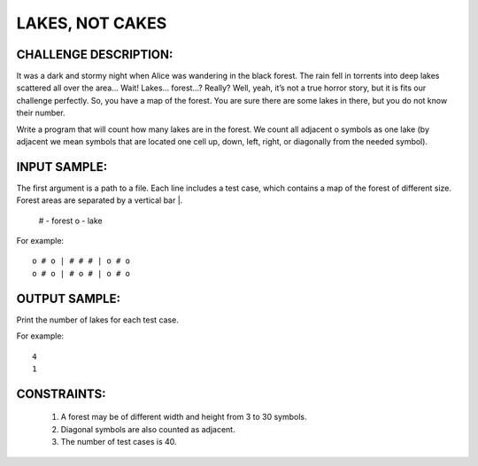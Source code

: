 LAKES, NOT CAKES
================

CHALLENGE DESCRIPTION:
----------------------

It was a dark and stormy night when Alice was wandering in the black
forest. The rain fell in torrents into deep lakes scattered all over the area…
Wait! Lakes… forest…? Really? Well, yeah, it’s not a true horror story, but it
is fits our challenge perfectly. So, you have a map of the forest. You are sure
there are some lakes in there, but you do not know their number.

Write a program that will count how many lakes are in the forest. We count all
adjacent o symbols as one lake (by adjacent we mean symbols that are located
one cell up, down, left, right, or diagonally from the needed symbol).

INPUT SAMPLE:
-------------

The first argument is a path to a file. Each line includes a test case, which
contains a map of the forest of different size. Forest areas are separated by a
vertical bar |.

  # - forest
  o - lake

For example:
::

   o # o | # # # | o # o
   o # o | # o # | o # o

OUTPUT SAMPLE:
--------------

Print the number of lakes for each test case.

For example:
::

   4
   1

CONSTRAINTS:
------------

  1. A forest may be of different width and height from 3 to 30 symbols.

  2. Diagonal symbols are also counted as adjacent.

  3. The number of test cases is 40.
